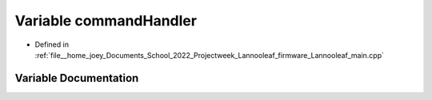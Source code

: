 .. _exhale_variable_main_8cpp_1a3904dc9f59663db28b4d3dca3552aafc:

Variable commandHandler
=======================

- Defined in :ref:`file__home_joey_Documents_School_2022_Projectweek_Lannooleaf_firmware_Lannooleaf_main.cpp`


Variable Documentation
----------------------


.. doxygenvariable:: commandHandler
   :project: Lannooleaf firmware